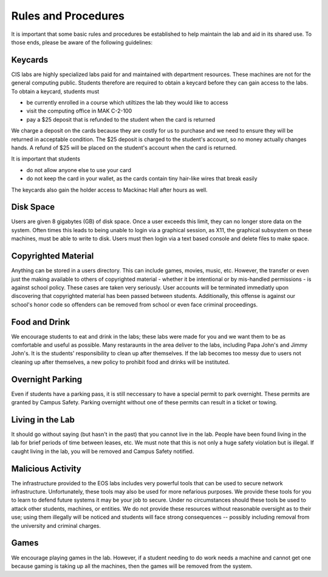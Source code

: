 ====================
Rules and Procedures
====================

It is important that some basic rules and procedures be established to help maintain the lab and aid in its shared use.  To those ends, please be aware of the following guidelines:

Keycards
========

CIS labs are highly specialized labs paid for and maintained with department resources.  These machines are not for the general computing public.  Students therefore are required to obtain a keycard before they can gain access to the labs.  To obtain a keycard, students must

- be currently enrolled in a course which utiltizes the lab they would like to access
- visit the computing office in MAK C-2-100
- pay a $25 deposit that is refunded to the student when the card is returned

We charge a deposit on the cards because they are costly for us to purchase and we need to ensure they will be returned in acceptable condition.  The $25 deposit is charged to the student's account, so no money actually changes hands.  A refund of $25 will be placed on the student's account when the card is returned.

It is important that students

- do not allow anyone else to use your card
- do not keep the card in your wallet, as the cards contain tiny hair-like wires that break easily

The keycards also gain the holder access to Mackinac Hall after hours as well.

Disk Space
==========

Users are given 8 gigabytes (GB) of disk space.  Once a user exceeds this limit, they can no longer store data on the system.  Often times this leads to being unable to login via a graphical session, as X11, the graphical subsystem on these machines, must be able to write to disk.  Users must then login via a text based console and delete files to make space.

Copyrighted Material
====================

Anything can be stored in a users directory.  This can include games, movies, music, etc.  However, the transfer or even just the making available to others of copyrighted material - whether it be intentional or by mis-handled permissions - is against school policy.  These cases are taken very seriously.  User accounts will be terminated immediatly upon discovering that copyrighted material has been passed between students.  Additionally, this offense is against our school's honor code so offenders can be removed from school or even face criminal proceedings.

Food and Drink
==============

We encourage students to eat and drink in the labs; these labs were made for you and we want them to be as comfortable and useful as possible.  Many restaraunts in the area deliver to the labs, including Papa John's and Jimmy John's.  It is the students' responsibility to clean up after themselves.  If the lab becomes too messy due to users not cleaning up after themselves, a new policy to prohibit food and drinks will be instituted.

Overnight Parking
=================

Even if students have a parking pass, it is still neccessary to have a special permit to park overnight.  These permits are granted by Campus Safety.  Parking overnight without one of these permits can result in a ticket or towing.

Living in the Lab
=================

It should go without saying (but hasn't in the past) that you cannot live in the lab.  People have been found living in the lab for brief periods of time between leases, etc.  We must note that this is not only a huge safety violation but is illegal.  If caught living in the lab, you will be removed and Campus Safety notified.

Malicious Activity
==================

The infrastructure provided to the EOS labs includes very powerful tools that can be used to secure network infrastructure.  Unfortunately, these tools may also be used for more nefarious purposes.  We provide these tools for you to learn to defend future systems it may be your job to secure.  Under no circumstances should these tools be used to attack other students, machines, or entities.  We do not provide these resources without reasonable oversight as to their use; using them illegally will be noticed and students will face strong consequences -- possibly including removal from the university and criminal charges.

Games
=====

We encourage playing games in the lab.  However, if a student needing to do work needs a machine and cannot get one because gaming is taking up all the machines, then the games will be removed from the system.
